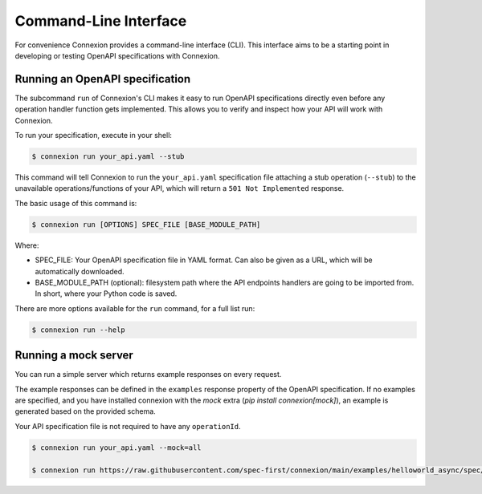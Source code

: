 Command-Line Interface
======================
For convenience Connexion provides a command-line interface
(CLI). This interface aims to be a starting point in developing or
testing OpenAPI specifications with Connexion.

Running an OpenAPI specification
--------------------------------

The subcommand ``run`` of Connexion's CLI makes it easy to run OpenAPI
specifications directly even before any operation handler function gets
implemented. This allows you to verify and inspect how your API will
work with Connexion.

To run your specification, execute in your shell:

.. code-block:: bash

     $ connexion run your_api.yaml --stub

This command will tell Connexion to run the ``your_api.yaml``
specification file attaching a stub operation (``--stub``) to the
unavailable operations/functions of your API, which will return a ``501 Not Implemented`` response.

The basic usage of this command is:

.. code-block:: bash

    $ connexion run [OPTIONS] SPEC_FILE [BASE_MODULE_PATH]

Where:

- SPEC_FILE: Your OpenAPI specification file in YAML format. Can also be given
  as a URL, which will be automatically downloaded.
- BASE_MODULE_PATH (optional): filesystem path where the API endpoints
  handlers are going to be imported from. In short, where your Python
  code is saved.

There are more options available for the ``run`` command, for a full
list run:

.. code-block:: bash

     $ connexion run --help

Running a mock server
---------------------

You can run a simple server which returns example responses on every request.

The example responses can be defined in the ``examples`` response property of
the OpenAPI specification. If no examples are specified, and you have installed connexion with the `mock` extra (`pip install connexion[mock]`), an example is generated based on the provided schema.

Your API specification file is not required to have any ``operationId``.

.. code-block:: bash

    $ connexion run your_api.yaml --mock=all

    $ connexion run https://raw.githubusercontent.com/spec-first/connexion/main/examples/helloworld_async/spec/openapi.yaml --mock=all
